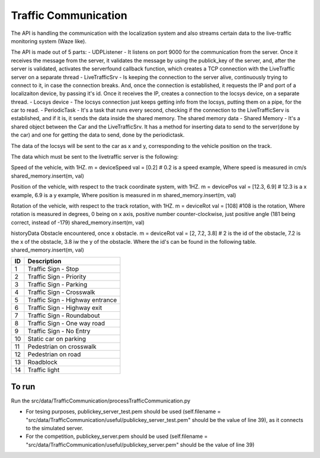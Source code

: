 Traffic Communication
=====================

The API is handling the communication with the localization system and also streams certain data to the live-traffic monitoring system (Waze like).

The API is made out of 5 parts:
- UDPListener - It listens on port 9000 for the communication from the server. Once it receives the message from the server, it validates the message by using the publick_key of the server, and, after the server is validated, activates the serverfound callback function, which creates a TCP connection with the LiveTraffic server on a separate thread
- LiveTrafficSrv - Is keeping the connection to the server alive, continuously trying to connect to it, in case the connection breaks. And, once the connection is established, it requests the IP and port of a localizaiton device, by passing it's id. Once it receives the IP, creates a connection to the locsys device, on a separate thread.
- Locsys device - The locsys connection just keeps getting info from the locsys, putting them on a pipe, for the car to read.
- PeriodicTask - It's a task that runs every second, checking if the connection to the LiveTrafficServ is established, and if it is, it sends the data inside the shared memory. The shared memory data
- Shared Memory - It's a shared object between the Car and the LiveTrafficSrv. It has a method for inserting data to send to the server(done by the car) and one for getting the data to send, done by the periodictask.

The data of the locsys will be sent to the car as x and y, corresponding to the vehicle position on the track. 

The data which must be sent to the livetraffic server is the following:

Speed of the vehicle, with 1HZ.
m = deviceSpeed
val = [0.2] # 0.2 is a speed example, Where speed is measured in cm/s
shared_memory.insert(m, val)


Position of the vehicle, with respect to the track coordinate system, with 1HZ.
m = devicePos
val = [12.3, 6.9] # 12.3 is a x example, 6.9 is a y example, Where position is measured in m
shared_memory.insert(m, val)


Rotation of the vehicle, with respect to the track rotation, with 1HZ.
m = deviceRot
val = [108] #108 is the rotation, Where rotation is measured in degrees, 0 being on x axis, positive number counter-clockwise, just positive angle (181 being correct, instead of -179)
shared_memory.insert(m, val)

historyData
Obstacle encountered, once x obstacle.
m = deviceRot
val = [2, 7.2, 3.8] # 2 is the id of the obstacle, 7.2 is the x of the obstacle, 3.8 iw the y of the obstacle. Where the id's can be found in the following table.
shared_memory.insert(m, val)

+-----+-------------------------------------+
| ID  | Description                         |
+=====+=====================================+
| 1   | Traffic Sign - Stop                 |
+-----+-------------------------------------+
| 2   | Traffic Sign - Priority             |
+-----+-------------------------------------+
| 3   | Traffic Sign - Parking              |
+-----+-------------------------------------+
| 4   | Traffic Sign - Crosswalk            |
+-----+-------------------------------------+
| 5   | Traffic Sign - Highway entrance     |
+-----+-------------------------------------+
| 6   | Traffic Sign - Highway exit         |
+-----+-------------------------------------+
| 7   | Traffic Sign - Roundabout           |
+-----+-------------------------------------+
| 8   | Traffic Sign - One way road         |
+-----+-------------------------------------+
| 9   | Traffic Sign - No Entry             |
+-----+-------------------------------------+
| 10  | Static car on parking               |
+-----+-------------------------------------+
| 11  | Pedestrian on crosswalk             |
+-----+-------------------------------------+
| 12  | Pedestrian on road                  |
+-----+-------------------------------------+
| 13  | Roadblock                           |
+-----+-------------------------------------+
| 14  | Traffic light                       |
+-----+-------------------------------------+

To run
------
Run the src/data/TrafficCommunication/processTrafficCommunication.py

- For tesing purposes, publickey_server_test.pem should be used (self.filename = "src/data/TrafficCommunication/useful/publickey_server_test.pem" should be the value of line 39), as it connects to the simulated server.
- For the competition, publickey_server.pem should be used (self.filename = "src/data/TrafficCommunication/useful/publickey_server.pem" should be the value of line 39)  
